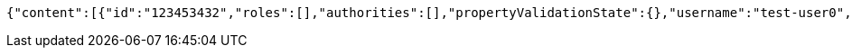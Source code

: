 [source,options="nowrap"]
----
{"content":[{"id":"123453432","roles":[],"authorities":[],"propertyValidationState":{},"username":"test-user0","password":"my-password0","country":"Nigeria","favourite-color":"blue"},{"id":"123453432","roles":[],"authorities":[],"propertyValidationState":{},"username":"test-user1","password":"my-password1","country":"Nigeria","favourite-color":"blue"},{"id":"123453432","roles":[],"authorities":[],"propertyValidationState":{},"username":"test-user2","password":"my-password2","country":"Nigeria","favourite-color":"blue"}],"totalElements":3,"last":true,"totalPages":1,"number":0,"size":10,"sort":{"unsorted":true,"sorted":false,"empty":true},"first":true,"numberOfElements":3,"empty":false}
----